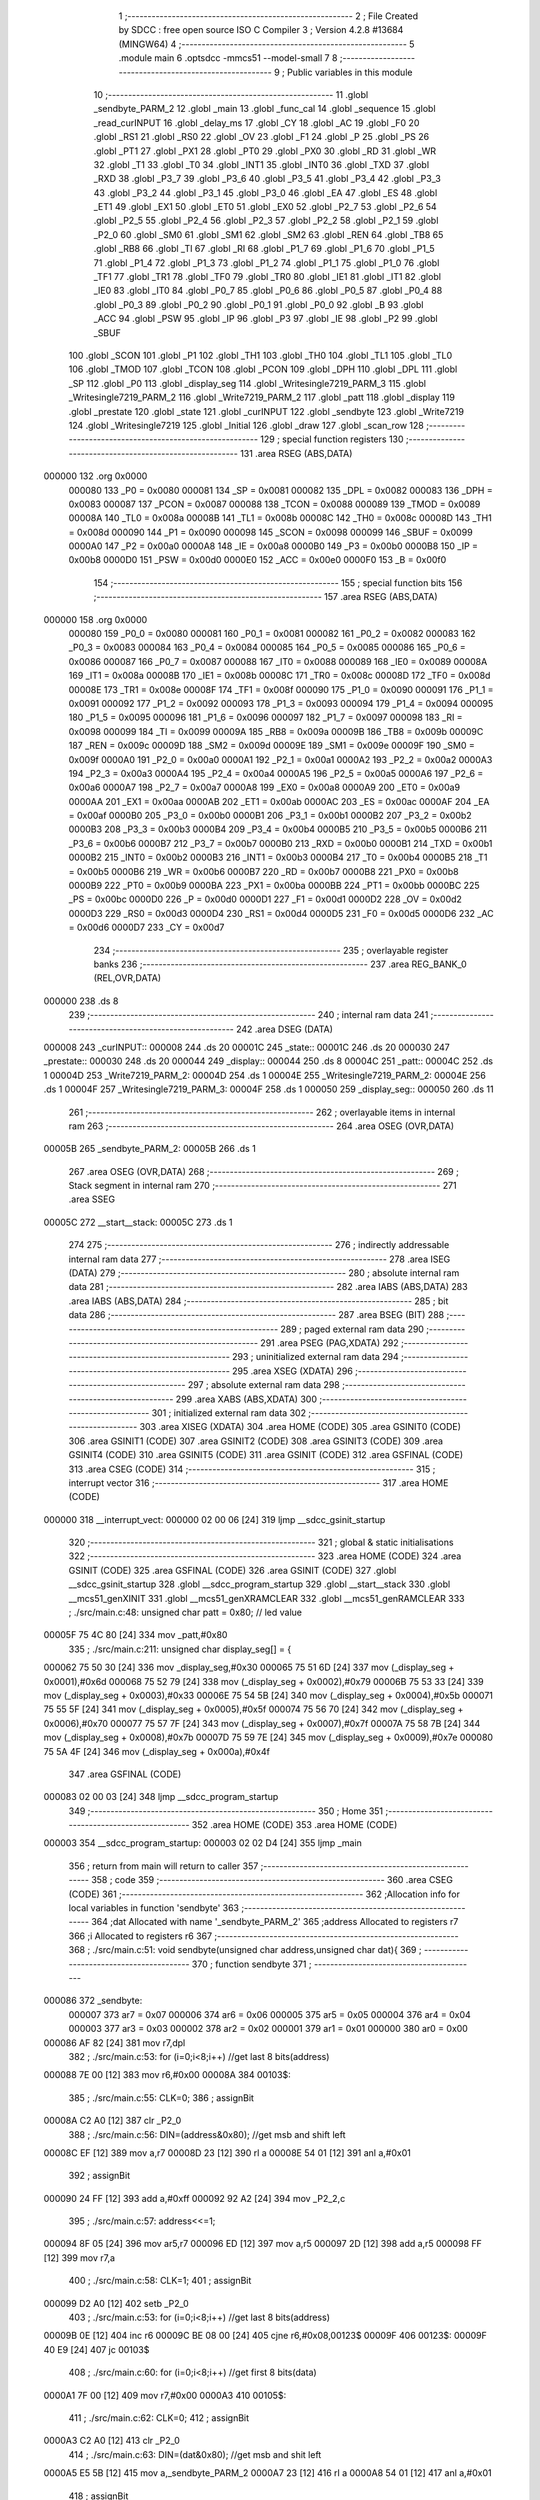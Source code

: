                                       1 ;--------------------------------------------------------
                                      2 ; File Created by SDCC : free open source ISO C Compiler 
                                      3 ; Version 4.2.8 #13684 (MINGW64)
                                      4 ;--------------------------------------------------------
                                      5 	.module main
                                      6 	.optsdcc -mmcs51 --model-small
                                      7 	
                                      8 ;--------------------------------------------------------
                                      9 ; Public variables in this module
                                     10 ;--------------------------------------------------------
                                     11 	.globl _sendbyte_PARM_2
                                     12 	.globl _main
                                     13 	.globl _func_cal
                                     14 	.globl _sequence
                                     15 	.globl _read_curINPUT
                                     16 	.globl _delay_ms
                                     17 	.globl _CY
                                     18 	.globl _AC
                                     19 	.globl _F0
                                     20 	.globl _RS1
                                     21 	.globl _RS0
                                     22 	.globl _OV
                                     23 	.globl _F1
                                     24 	.globl _P
                                     25 	.globl _PS
                                     26 	.globl _PT1
                                     27 	.globl _PX1
                                     28 	.globl _PT0
                                     29 	.globl _PX0
                                     30 	.globl _RD
                                     31 	.globl _WR
                                     32 	.globl _T1
                                     33 	.globl _T0
                                     34 	.globl _INT1
                                     35 	.globl _INT0
                                     36 	.globl _TXD
                                     37 	.globl _RXD
                                     38 	.globl _P3_7
                                     39 	.globl _P3_6
                                     40 	.globl _P3_5
                                     41 	.globl _P3_4
                                     42 	.globl _P3_3
                                     43 	.globl _P3_2
                                     44 	.globl _P3_1
                                     45 	.globl _P3_0
                                     46 	.globl _EA
                                     47 	.globl _ES
                                     48 	.globl _ET1
                                     49 	.globl _EX1
                                     50 	.globl _ET0
                                     51 	.globl _EX0
                                     52 	.globl _P2_7
                                     53 	.globl _P2_6
                                     54 	.globl _P2_5
                                     55 	.globl _P2_4
                                     56 	.globl _P2_3
                                     57 	.globl _P2_2
                                     58 	.globl _P2_1
                                     59 	.globl _P2_0
                                     60 	.globl _SM0
                                     61 	.globl _SM1
                                     62 	.globl _SM2
                                     63 	.globl _REN
                                     64 	.globl _TB8
                                     65 	.globl _RB8
                                     66 	.globl _TI
                                     67 	.globl _RI
                                     68 	.globl _P1_7
                                     69 	.globl _P1_6
                                     70 	.globl _P1_5
                                     71 	.globl _P1_4
                                     72 	.globl _P1_3
                                     73 	.globl _P1_2
                                     74 	.globl _P1_1
                                     75 	.globl _P1_0
                                     76 	.globl _TF1
                                     77 	.globl _TR1
                                     78 	.globl _TF0
                                     79 	.globl _TR0
                                     80 	.globl _IE1
                                     81 	.globl _IT1
                                     82 	.globl _IE0
                                     83 	.globl _IT0
                                     84 	.globl _P0_7
                                     85 	.globl _P0_6
                                     86 	.globl _P0_5
                                     87 	.globl _P0_4
                                     88 	.globl _P0_3
                                     89 	.globl _P0_2
                                     90 	.globl _P0_1
                                     91 	.globl _P0_0
                                     92 	.globl _B
                                     93 	.globl _ACC
                                     94 	.globl _PSW
                                     95 	.globl _IP
                                     96 	.globl _P3
                                     97 	.globl _IE
                                     98 	.globl _P2
                                     99 	.globl _SBUF
                                    100 	.globl _SCON
                                    101 	.globl _P1
                                    102 	.globl _TH1
                                    103 	.globl _TH0
                                    104 	.globl _TL1
                                    105 	.globl _TL0
                                    106 	.globl _TMOD
                                    107 	.globl _TCON
                                    108 	.globl _PCON
                                    109 	.globl _DPH
                                    110 	.globl _DPL
                                    111 	.globl _SP
                                    112 	.globl _P0
                                    113 	.globl _display_seg
                                    114 	.globl _Writesingle7219_PARM_3
                                    115 	.globl _Writesingle7219_PARM_2
                                    116 	.globl _Write7219_PARM_2
                                    117 	.globl _patt
                                    118 	.globl _display
                                    119 	.globl _prestate
                                    120 	.globl _state
                                    121 	.globl _curINPUT
                                    122 	.globl _sendbyte
                                    123 	.globl _Write7219
                                    124 	.globl _Writesingle7219
                                    125 	.globl _Initial
                                    126 	.globl _draw
                                    127 	.globl _scan_row
                                    128 ;--------------------------------------------------------
                                    129 ; special function registers
                                    130 ;--------------------------------------------------------
                                    131 	.area RSEG    (ABS,DATA)
      000000                        132 	.org 0x0000
                           000080   133 _P0	=	0x0080
                           000081   134 _SP	=	0x0081
                           000082   135 _DPL	=	0x0082
                           000083   136 _DPH	=	0x0083
                           000087   137 _PCON	=	0x0087
                           000088   138 _TCON	=	0x0088
                           000089   139 _TMOD	=	0x0089
                           00008A   140 _TL0	=	0x008a
                           00008B   141 _TL1	=	0x008b
                           00008C   142 _TH0	=	0x008c
                           00008D   143 _TH1	=	0x008d
                           000090   144 _P1	=	0x0090
                           000098   145 _SCON	=	0x0098
                           000099   146 _SBUF	=	0x0099
                           0000A0   147 _P2	=	0x00a0
                           0000A8   148 _IE	=	0x00a8
                           0000B0   149 _P3	=	0x00b0
                           0000B8   150 _IP	=	0x00b8
                           0000D0   151 _PSW	=	0x00d0
                           0000E0   152 _ACC	=	0x00e0
                           0000F0   153 _B	=	0x00f0
                                    154 ;--------------------------------------------------------
                                    155 ; special function bits
                                    156 ;--------------------------------------------------------
                                    157 	.area RSEG    (ABS,DATA)
      000000                        158 	.org 0x0000
                           000080   159 _P0_0	=	0x0080
                           000081   160 _P0_1	=	0x0081
                           000082   161 _P0_2	=	0x0082
                           000083   162 _P0_3	=	0x0083
                           000084   163 _P0_4	=	0x0084
                           000085   164 _P0_5	=	0x0085
                           000086   165 _P0_6	=	0x0086
                           000087   166 _P0_7	=	0x0087
                           000088   167 _IT0	=	0x0088
                           000089   168 _IE0	=	0x0089
                           00008A   169 _IT1	=	0x008a
                           00008B   170 _IE1	=	0x008b
                           00008C   171 _TR0	=	0x008c
                           00008D   172 _TF0	=	0x008d
                           00008E   173 _TR1	=	0x008e
                           00008F   174 _TF1	=	0x008f
                           000090   175 _P1_0	=	0x0090
                           000091   176 _P1_1	=	0x0091
                           000092   177 _P1_2	=	0x0092
                           000093   178 _P1_3	=	0x0093
                           000094   179 _P1_4	=	0x0094
                           000095   180 _P1_5	=	0x0095
                           000096   181 _P1_6	=	0x0096
                           000097   182 _P1_7	=	0x0097
                           000098   183 _RI	=	0x0098
                           000099   184 _TI	=	0x0099
                           00009A   185 _RB8	=	0x009a
                           00009B   186 _TB8	=	0x009b
                           00009C   187 _REN	=	0x009c
                           00009D   188 _SM2	=	0x009d
                           00009E   189 _SM1	=	0x009e
                           00009F   190 _SM0	=	0x009f
                           0000A0   191 _P2_0	=	0x00a0
                           0000A1   192 _P2_1	=	0x00a1
                           0000A2   193 _P2_2	=	0x00a2
                           0000A3   194 _P2_3	=	0x00a3
                           0000A4   195 _P2_4	=	0x00a4
                           0000A5   196 _P2_5	=	0x00a5
                           0000A6   197 _P2_6	=	0x00a6
                           0000A7   198 _P2_7	=	0x00a7
                           0000A8   199 _EX0	=	0x00a8
                           0000A9   200 _ET0	=	0x00a9
                           0000AA   201 _EX1	=	0x00aa
                           0000AB   202 _ET1	=	0x00ab
                           0000AC   203 _ES	=	0x00ac
                           0000AF   204 _EA	=	0x00af
                           0000B0   205 _P3_0	=	0x00b0
                           0000B1   206 _P3_1	=	0x00b1
                           0000B2   207 _P3_2	=	0x00b2
                           0000B3   208 _P3_3	=	0x00b3
                           0000B4   209 _P3_4	=	0x00b4
                           0000B5   210 _P3_5	=	0x00b5
                           0000B6   211 _P3_6	=	0x00b6
                           0000B7   212 _P3_7	=	0x00b7
                           0000B0   213 _RXD	=	0x00b0
                           0000B1   214 _TXD	=	0x00b1
                           0000B2   215 _INT0	=	0x00b2
                           0000B3   216 _INT1	=	0x00b3
                           0000B4   217 _T0	=	0x00b4
                           0000B5   218 _T1	=	0x00b5
                           0000B6   219 _WR	=	0x00b6
                           0000B7   220 _RD	=	0x00b7
                           0000B8   221 _PX0	=	0x00b8
                           0000B9   222 _PT0	=	0x00b9
                           0000BA   223 _PX1	=	0x00ba
                           0000BB   224 _PT1	=	0x00bb
                           0000BC   225 _PS	=	0x00bc
                           0000D0   226 _P	=	0x00d0
                           0000D1   227 _F1	=	0x00d1
                           0000D2   228 _OV	=	0x00d2
                           0000D3   229 _RS0	=	0x00d3
                           0000D4   230 _RS1	=	0x00d4
                           0000D5   231 _F0	=	0x00d5
                           0000D6   232 _AC	=	0x00d6
                           0000D7   233 _CY	=	0x00d7
                                    234 ;--------------------------------------------------------
                                    235 ; overlayable register banks
                                    236 ;--------------------------------------------------------
                                    237 	.area REG_BANK_0	(REL,OVR,DATA)
      000000                        238 	.ds 8
                                    239 ;--------------------------------------------------------
                                    240 ; internal ram data
                                    241 ;--------------------------------------------------------
                                    242 	.area DSEG    (DATA)
      000008                        243 _curINPUT::
      000008                        244 	.ds 20
      00001C                        245 _state::
      00001C                        246 	.ds 20
      000030                        247 _prestate::
      000030                        248 	.ds 20
      000044                        249 _display::
      000044                        250 	.ds 8
      00004C                        251 _patt::
      00004C                        252 	.ds 1
      00004D                        253 _Write7219_PARM_2:
      00004D                        254 	.ds 1
      00004E                        255 _Writesingle7219_PARM_2:
      00004E                        256 	.ds 1
      00004F                        257 _Writesingle7219_PARM_3:
      00004F                        258 	.ds 1
      000050                        259 _display_seg::
      000050                        260 	.ds 11
                                    261 ;--------------------------------------------------------
                                    262 ; overlayable items in internal ram
                                    263 ;--------------------------------------------------------
                                    264 	.area	OSEG    (OVR,DATA)
      00005B                        265 _sendbyte_PARM_2:
      00005B                        266 	.ds 1
                                    267 	.area	OSEG    (OVR,DATA)
                                    268 ;--------------------------------------------------------
                                    269 ; Stack segment in internal ram
                                    270 ;--------------------------------------------------------
                                    271 	.area SSEG
      00005C                        272 __start__stack:
      00005C                        273 	.ds	1
                                    274 
                                    275 ;--------------------------------------------------------
                                    276 ; indirectly addressable internal ram data
                                    277 ;--------------------------------------------------------
                                    278 	.area ISEG    (DATA)
                                    279 ;--------------------------------------------------------
                                    280 ; absolute internal ram data
                                    281 ;--------------------------------------------------------
                                    282 	.area IABS    (ABS,DATA)
                                    283 	.area IABS    (ABS,DATA)
                                    284 ;--------------------------------------------------------
                                    285 ; bit data
                                    286 ;--------------------------------------------------------
                                    287 	.area BSEG    (BIT)
                                    288 ;--------------------------------------------------------
                                    289 ; paged external ram data
                                    290 ;--------------------------------------------------------
                                    291 	.area PSEG    (PAG,XDATA)
                                    292 ;--------------------------------------------------------
                                    293 ; uninitialized external ram data
                                    294 ;--------------------------------------------------------
                                    295 	.area XSEG    (XDATA)
                                    296 ;--------------------------------------------------------
                                    297 ; absolute external ram data
                                    298 ;--------------------------------------------------------
                                    299 	.area XABS    (ABS,XDATA)
                                    300 ;--------------------------------------------------------
                                    301 ; initialized external ram data
                                    302 ;--------------------------------------------------------
                                    303 	.area XISEG   (XDATA)
                                    304 	.area HOME    (CODE)
                                    305 	.area GSINIT0 (CODE)
                                    306 	.area GSINIT1 (CODE)
                                    307 	.area GSINIT2 (CODE)
                                    308 	.area GSINIT3 (CODE)
                                    309 	.area GSINIT4 (CODE)
                                    310 	.area GSINIT5 (CODE)
                                    311 	.area GSINIT  (CODE)
                                    312 	.area GSFINAL (CODE)
                                    313 	.area CSEG    (CODE)
                                    314 ;--------------------------------------------------------
                                    315 ; interrupt vector
                                    316 ;--------------------------------------------------------
                                    317 	.area HOME    (CODE)
      000000                        318 __interrupt_vect:
      000000 02 00 06         [24]  319 	ljmp	__sdcc_gsinit_startup
                                    320 ;--------------------------------------------------------
                                    321 ; global & static initialisations
                                    322 ;--------------------------------------------------------
                                    323 	.area HOME    (CODE)
                                    324 	.area GSINIT  (CODE)
                                    325 	.area GSFINAL (CODE)
                                    326 	.area GSINIT  (CODE)
                                    327 	.globl __sdcc_gsinit_startup
                                    328 	.globl __sdcc_program_startup
                                    329 	.globl __start__stack
                                    330 	.globl __mcs51_genXINIT
                                    331 	.globl __mcs51_genXRAMCLEAR
                                    332 	.globl __mcs51_genRAMCLEAR
                                    333 ;	./src/main.c:48: unsigned char patt = 0x80; // led value
      00005F 75 4C 80         [24]  334 	mov	_patt,#0x80
                                    335 ;	./src/main.c:211: unsigned char display_seg[] = {
      000062 75 50 30         [24]  336 	mov	_display_seg,#0x30
      000065 75 51 6D         [24]  337 	mov	(_display_seg + 0x0001),#0x6d
      000068 75 52 79         [24]  338 	mov	(_display_seg + 0x0002),#0x79
      00006B 75 53 33         [24]  339 	mov	(_display_seg + 0x0003),#0x33
      00006E 75 54 5B         [24]  340 	mov	(_display_seg + 0x0004),#0x5b
      000071 75 55 5F         [24]  341 	mov	(_display_seg + 0x0005),#0x5f
      000074 75 56 70         [24]  342 	mov	(_display_seg + 0x0006),#0x70
      000077 75 57 7F         [24]  343 	mov	(_display_seg + 0x0007),#0x7f
      00007A 75 58 7B         [24]  344 	mov	(_display_seg + 0x0008),#0x7b
      00007D 75 59 7E         [24]  345 	mov	(_display_seg + 0x0009),#0x7e
      000080 75 5A 4F         [24]  346 	mov	(_display_seg + 0x000a),#0x4f
                                    347 	.area GSFINAL (CODE)
      000083 02 00 03         [24]  348 	ljmp	__sdcc_program_startup
                                    349 ;--------------------------------------------------------
                                    350 ; Home
                                    351 ;--------------------------------------------------------
                                    352 	.area HOME    (CODE)
                                    353 	.area HOME    (CODE)
      000003                        354 __sdcc_program_startup:
      000003 02 02 D4         [24]  355 	ljmp	_main
                                    356 ;	return from main will return to caller
                                    357 ;--------------------------------------------------------
                                    358 ; code
                                    359 ;--------------------------------------------------------
                                    360 	.area CSEG    (CODE)
                                    361 ;------------------------------------------------------------
                                    362 ;Allocation info for local variables in function 'sendbyte'
                                    363 ;------------------------------------------------------------
                                    364 ;dat                       Allocated with name '_sendbyte_PARM_2'
                                    365 ;address                   Allocated to registers r7 
                                    366 ;i                         Allocated to registers r6 
                                    367 ;------------------------------------------------------------
                                    368 ;	./src/main.c:51: void sendbyte(unsigned char address,unsigned char dat){
                                    369 ;	-----------------------------------------
                                    370 ;	 function sendbyte
                                    371 ;	-----------------------------------------
      000086                        372 _sendbyte:
                           000007   373 	ar7 = 0x07
                           000006   374 	ar6 = 0x06
                           000005   375 	ar5 = 0x05
                           000004   376 	ar4 = 0x04
                           000003   377 	ar3 = 0x03
                           000002   378 	ar2 = 0x02
                           000001   379 	ar1 = 0x01
                           000000   380 	ar0 = 0x00
      000086 AF 82            [24]  381 	mov	r7,dpl
                                    382 ;	./src/main.c:53: for (i=0;i<8;i++)        //get last 8 bits(address)
      000088 7E 00            [12]  383 	mov	r6,#0x00
      00008A                        384 00103$:
                                    385 ;	./src/main.c:55: CLK=0;
                                    386 ;	assignBit
      00008A C2 A0            [12]  387 	clr	_P2_0
                                    388 ;	./src/main.c:56: DIN=(address&0x80);   //get msb and shift left
      00008C EF               [12]  389 	mov	a,r7
      00008D 23               [12]  390 	rl	a
      00008E 54 01            [12]  391 	anl	a,#0x01
                                    392 ;	assignBit
      000090 24 FF            [12]  393 	add	a,#0xff
      000092 92 A2            [24]  394 	mov	_P2_2,c
                                    395 ;	./src/main.c:57: address<<=1;
      000094 8F 05            [24]  396 	mov	ar5,r7
      000096 ED               [12]  397 	mov	a,r5
      000097 2D               [12]  398 	add	a,r5
      000098 FF               [12]  399 	mov	r7,a
                                    400 ;	./src/main.c:58: CLK=1;
                                    401 ;	assignBit
      000099 D2 A0            [12]  402 	setb	_P2_0
                                    403 ;	./src/main.c:53: for (i=0;i<8;i++)        //get last 8 bits(address)
      00009B 0E               [12]  404 	inc	r6
      00009C BE 08 00         [24]  405 	cjne	r6,#0x08,00123$
      00009F                        406 00123$:
      00009F 40 E9            [24]  407 	jc	00103$
                                    408 ;	./src/main.c:60: for (i=0;i<8;i++)      //get first 8 bits(data)
      0000A1 7F 00            [12]  409 	mov	r7,#0x00
      0000A3                        410 00105$:
                                    411 ;	./src/main.c:62: CLK=0;
                                    412 ;	assignBit
      0000A3 C2 A0            [12]  413 	clr	_P2_0
                                    414 ;	./src/main.c:63: DIN=(dat&0x80);    //get msb and shit left
      0000A5 E5 5B            [12]  415 	mov	a,_sendbyte_PARM_2
      0000A7 23               [12]  416 	rl	a
      0000A8 54 01            [12]  417 	anl	a,#0x01
                                    418 ;	assignBit
      0000AA 24 FF            [12]  419 	add	a,#0xff
      0000AC 92 A2            [24]  420 	mov	_P2_2,c
                                    421 ;	./src/main.c:64: dat<<=1;
      0000AE E5 5B            [12]  422 	mov	a,_sendbyte_PARM_2
      0000B0 25 E0            [12]  423 	add	a,acc
      0000B2 F5 5B            [12]  424 	mov	_sendbyte_PARM_2,a
                                    425 ;	./src/main.c:65: CLK=1;
                                    426 ;	assignBit
      0000B4 D2 A0            [12]  427 	setb	_P2_0
                                    428 ;	./src/main.c:60: for (i=0;i<8;i++)      //get first 8 bits(data)
      0000B6 0F               [12]  429 	inc	r7
      0000B7 BF 08 00         [24]  430 	cjne	r7,#0x08,00125$
      0000BA                        431 00125$:
      0000BA 40 E7            [24]  432 	jc	00105$
                                    433 ;	./src/main.c:67: }
      0000BC 22               [24]  434 	ret
                                    435 ;------------------------------------------------------------
                                    436 ;Allocation info for local variables in function 'Write7219'
                                    437 ;------------------------------------------------------------
                                    438 ;dat                       Allocated with name '_Write7219_PARM_2'
                                    439 ;address                   Allocated to registers r7 
                                    440 ;cnt                       Allocated to registers r6 
                                    441 ;------------------------------------------------------------
                                    442 ;	./src/main.c:70: void Write7219(unsigned char address,unsigned char dat)
                                    443 ;	-----------------------------------------
                                    444 ;	 function Write7219
                                    445 ;	-----------------------------------------
      0000BD                        446 _Write7219:
      0000BD AF 82            [24]  447 	mov	r7,dpl
                                    448 ;	./src/main.c:73: LOAD=0;
                                    449 ;	assignBit
      0000BF C2 A1            [12]  450 	clr	_P2_1
                                    451 ;	./src/main.c:74: for(cnt=1;cnt<=matrixnum;cnt++)      //send address and data according to the nuber of your matrix
      0000C1 7E 01            [12]  452 	mov	r6,#0x01
      0000C3                        453 00102$:
                                    454 ;	./src/main.c:76: sendbyte(address,dat);
      0000C3 85 4D 5B         [24]  455 	mov	_sendbyte_PARM_2,_Write7219_PARM_2
      0000C6 8F 82            [24]  456 	mov	dpl,r7
      0000C8 C0 07            [24]  457 	push	ar7
      0000CA C0 06            [24]  458 	push	ar6
      0000CC 12 00 86         [24]  459 	lcall	_sendbyte
      0000CF D0 06            [24]  460 	pop	ar6
      0000D1 D0 07            [24]  461 	pop	ar7
                                    462 ;	./src/main.c:74: for(cnt=1;cnt<=matrixnum;cnt++)      //send address and data according to the nuber of your matrix
      0000D3 0E               [12]  463 	inc	r6
      0000D4 EE               [12]  464 	mov	a,r6
      0000D5 24 FE            [12]  465 	add	a,#0xff - 0x01
      0000D7 50 EA            [24]  466 	jnc	00102$
                                    467 ;	./src/main.c:78: LOAD=1;                              //after the load becomes 1, will the 7-segment display display
                                    468 ;	assignBit
      0000D9 D2 A1            [12]  469 	setb	_P2_1
                                    470 ;	./src/main.c:79: }
      0000DB 22               [24]  471 	ret
                                    472 ;------------------------------------------------------------
                                    473 ;Allocation info for local variables in function 'Writesingle7219'
                                    474 ;------------------------------------------------------------
                                    475 ;address                   Allocated with name '_Writesingle7219_PARM_2'
                                    476 ;dat                       Allocated with name '_Writesingle7219_PARM_3'
                                    477 ;chosen                    Allocated to registers r7 
                                    478 ;cnt                       Allocated to registers 
                                    479 ;------------------------------------------------------------
                                    480 ;	./src/main.c:82: void Writesingle7219(unsigned char chosen,unsigned char address,unsigned char dat)
                                    481 ;	-----------------------------------------
                                    482 ;	 function Writesingle7219
                                    483 ;	-----------------------------------------
      0000DC                        484 _Writesingle7219:
      0000DC AF 82            [24]  485 	mov	r7,dpl
                                    486 ;	./src/main.c:85: LOAD=0;
                                    487 ;	assignBit
      0000DE C2 A1            [12]  488 	clr	_P2_1
                                    489 ;	./src/main.c:86: for(cnt=matrixnum;cnt>chosen;cnt--)   //write data into the selected matrix
      0000E0 7E 01            [12]  490 	mov	r6,#0x01
      0000E2                        491 00104$:
      0000E2 C3               [12]  492 	clr	c
      0000E3 EF               [12]  493 	mov	a,r7
      0000E4 9E               [12]  494 	subb	a,r6
      0000E5 50 14            [24]  495 	jnc	00101$
                                    496 ;	./src/main.c:88: sendbyte(0x00,0x00); //write 0 to no-op
      0000E7 75 5B 00         [24]  497 	mov	_sendbyte_PARM_2,#0x00
      0000EA 75 82 00         [24]  498 	mov	dpl,#0x00
      0000ED C0 07            [24]  499 	push	ar7
      0000EF C0 06            [24]  500 	push	ar6
      0000F1 12 00 86         [24]  501 	lcall	_sendbyte
      0000F4 D0 06            [24]  502 	pop	ar6
      0000F6 D0 07            [24]  503 	pop	ar7
                                    504 ;	./src/main.c:86: for(cnt=matrixnum;cnt>chosen;cnt--)   //write data into the selected matrix
      0000F8 1E               [12]  505 	dec	r6
      0000F9 80 E7            [24]  506 	sjmp	00104$
      0000FB                        507 00101$:
                                    508 ;	./src/main.c:90: sendbyte(address, dat); //sent data to chosen led-matrix
      0000FB 85 4F 5B         [24]  509 	mov	_sendbyte_PARM_2,_Writesingle7219_PARM_3
      0000FE 85 4E 82         [24]  510 	mov	dpl,_Writesingle7219_PARM_2
      000101 C0 07            [24]  511 	push	ar7
      000103 12 00 86         [24]  512 	lcall	_sendbyte
      000106 D0 07            [24]  513 	pop	ar7
                                    514 ;	./src/main.c:92: for (cnt=chosen-1;cnt>=1; cnt--)
      000108 1F               [12]  515 	dec	r7
      000109                        516 00107$:
      000109 BF 01 00         [24]  517 	cjne	r7,#0x01,00130$
      00010C                        518 00130$:
      00010C 40 10            [24]  519 	jc	00102$
                                    520 ;	./src/main.c:94: sendbyte(0x00,0x00); //write 0 to no-op
      00010E 75 5B 00         [24]  521 	mov	_sendbyte_PARM_2,#0x00
      000111 75 82 00         [24]  522 	mov	dpl,#0x00
      000114 C0 07            [24]  523 	push	ar7
      000116 12 00 86         [24]  524 	lcall	_sendbyte
      000119 D0 07            [24]  525 	pop	ar7
                                    526 ;	./src/main.c:92: for (cnt=chosen-1;cnt>=1; cnt--)
      00011B 1F               [12]  527 	dec	r7
      00011C 80 EB            [24]  528 	sjmp	00107$
      00011E                        529 00102$:
                                    530 ;	./src/main.c:96: LOAD=1;
                                    531 ;	assignBit
      00011E D2 A1            [12]  532 	setb	_P2_1
                                    533 ;	./src/main.c:97: }
      000120 22               [24]  534 	ret
                                    535 ;------------------------------------------------------------
                                    536 ;Allocation info for local variables in function 'Initial'
                                    537 ;------------------------------------------------------------
                                    538 ;i                         Allocated to registers r7 
                                    539 ;------------------------------------------------------------
                                    540 ;	./src/main.c:100: void Initial(void)
                                    541 ;	-----------------------------------------
                                    542 ;	 function Initial
                                    543 ;	-----------------------------------------
      000121                        544 _Initial:
                                    545 ;	./src/main.c:103: Write7219(SHUT_DOWN,0x01);         //normal mode(0xX1)
      000121 75 4D 01         [24]  546 	mov	_Write7219_PARM_2,#0x01
      000124 75 82 0C         [24]  547 	mov	dpl,#0x0c
      000127 12 00 BD         [24]  548 	lcall	_Write7219
                                    549 ;	./src/main.c:104: Write7219(DISPLAY_TEST,0x00);
      00012A 75 4D 00         [24]  550 	mov	_Write7219_PARM_2,#0x00
      00012D 75 82 0F         [24]  551 	mov	dpl,#0x0f
      000130 12 00 BD         [24]  552 	lcall	_Write7219
                                    553 ;	./src/main.c:105: Write7219(DECODE_MODE,0x00);       //select non-decode mode
      000133 75 4D 00         [24]  554 	mov	_Write7219_PARM_2,#0x00
      000136 75 82 09         [24]  555 	mov	dpl,#0x09
      000139 12 00 BD         [24]  556 	lcall	_Write7219
                                    557 ;	./src/main.c:106: Write7219(SCAN_LIMIT,0x07);        //use all 8 LED
      00013C 75 4D 07         [24]  558 	mov	_Write7219_PARM_2,#0x07
      00013F 75 82 0B         [24]  559 	mov	dpl,#0x0b
      000142 12 00 BD         [24]  560 	lcall	_Write7219
                                    561 ;	./src/main.c:107: Write7219(INTENSITY,0x00);         //set up intensity
      000145 75 4D 00         [24]  562 	mov	_Write7219_PARM_2,#0x00
      000148 75 82 0A         [24]  563 	mov	dpl,#0x0a
      00014B 12 00 BD         [24]  564 	lcall	_Write7219
                                    565 ;	./src/main.c:108: for(i=1;i<=8;i++){
      00014E 7F 01            [12]  566 	mov	r7,#0x01
      000150                        567 00102$:
                                    568 ;	./src/main.c:109: Write7219(i,0x00);   //turn off all LED
      000150 75 4D 00         [24]  569 	mov	_Write7219_PARM_2,#0x00
      000153 8F 82            [24]  570 	mov	dpl,r7
      000155 C0 07            [24]  571 	push	ar7
      000157 12 00 BD         [24]  572 	lcall	_Write7219
      00015A D0 07            [24]  573 	pop	ar7
                                    574 ;	./src/main.c:108: for(i=1;i<=8;i++){
      00015C 0F               [12]  575 	inc	r7
      00015D EF               [12]  576 	mov	a,r7
      00015E 24 F7            [12]  577 	add	a,#0xff - 0x08
      000160 50 EE            [24]  578 	jnc	00102$
                                    579 ;	./src/main.c:111: }
      000162 22               [24]  580 	ret
                                    581 ;------------------------------------------------------------
                                    582 ;Allocation info for local variables in function 'draw'
                                    583 ;------------------------------------------------------------
                                    584 ;picture                   Allocated to registers r5 r6 r7 
                                    585 ;i                         Allocated to registers r4 
                                    586 ;------------------------------------------------------------
                                    587 ;	./src/main.c:114: void draw(unsigned char *picture){
                                    588 ;	-----------------------------------------
                                    589 ;	 function draw
                                    590 ;	-----------------------------------------
      000163                        591 _draw:
      000163 AD 82            [24]  592 	mov	r5,dpl
      000165 AE 83            [24]  593 	mov	r6,dph
      000167 AF F0            [24]  594 	mov	r7,b
                                    595 ;	./src/main.c:116: for(i=1;i<=8;i++){
      000169 7C 01            [12]  596 	mov	r4,#0x01
      00016B                        597 00102$:
                                    598 ;	./src/main.c:117: Write7219(i,picture[i-1]);
      00016B 8C 02            [24]  599 	mov	ar2,r4
      00016D 7B 00            [12]  600 	mov	r3,#0x00
      00016F 1A               [12]  601 	dec	r2
      000170 BA FF 01         [24]  602 	cjne	r2,#0xff,00111$
      000173 1B               [12]  603 	dec	r3
      000174                        604 00111$:
      000174 EA               [12]  605 	mov	a,r2
      000175 2D               [12]  606 	add	a,r5
      000176 FA               [12]  607 	mov	r2,a
      000177 EB               [12]  608 	mov	a,r3
      000178 3E               [12]  609 	addc	a,r6
      000179 F9               [12]  610 	mov	r1,a
      00017A 8F 03            [24]  611 	mov	ar3,r7
      00017C 8A 82            [24]  612 	mov	dpl,r2
      00017E 89 83            [24]  613 	mov	dph,r1
      000180 8B F0            [24]  614 	mov	b,r3
      000182 12 04 19         [24]  615 	lcall	__gptrget
      000185 F5 4D            [12]  616 	mov	_Write7219_PARM_2,a
      000187 8C 82            [24]  617 	mov	dpl,r4
      000189 C0 07            [24]  618 	push	ar7
      00018B C0 06            [24]  619 	push	ar6
      00018D C0 05            [24]  620 	push	ar5
      00018F C0 04            [24]  621 	push	ar4
      000191 12 00 BD         [24]  622 	lcall	_Write7219
      000194 D0 04            [24]  623 	pop	ar4
      000196 D0 05            [24]  624 	pop	ar5
      000198 D0 06            [24]  625 	pop	ar6
      00019A D0 07            [24]  626 	pop	ar7
                                    627 ;	./src/main.c:116: for(i=1;i<=8;i++){
      00019C 0C               [12]  628 	inc	r4
      00019D EC               [12]  629 	mov	a,r4
      00019E 24 F7            [12]  630 	add	a,#0xff - 0x08
      0001A0 50 C9            [24]  631 	jnc	00102$
                                    632 ;	./src/main.c:119: }
      0001A2 22               [24]  633 	ret
                                    634 ;------------------------------------------------------------
                                    635 ;Allocation info for local variables in function 'scan_row'
                                    636 ;------------------------------------------------------------
                                    637 ;row                       Allocated to registers r6 r7 
                                    638 ;------------------------------------------------------------
                                    639 ;	./src/main.c:121: void scan_row(unsigned int row)
                                    640 ;	-----------------------------------------
                                    641 ;	 function scan_row
                                    642 ;	-----------------------------------------
      0001A3                        643 _scan_row:
      0001A3 AE 82            [24]  644 	mov	r6,dpl
      0001A5 AF 83            [24]  645 	mov	r7,dph
                                    646 ;	./src/main.c:123: switch (row)
      0001A7 C3               [12]  647 	clr	c
      0001A8 74 03            [12]  648 	mov	a,#0x03
      0001AA 9E               [12]  649 	subb	a,r6
      0001AB E4               [12]  650 	clr	a
      0001AC 9F               [12]  651 	subb	a,r7
      0001AD 40 31            [24]  652 	jc	00107$
      0001AF EE               [12]  653 	mov	a,r6
      0001B0 2E               [12]  654 	add	a,r6
                                    655 ;	./src/main.c:125: case 0:
      0001B1 90 01 B5         [24]  656 	mov	dptr,#00114$
      0001B4 73               [24]  657 	jmp	@a+dptr
      0001B5                        658 00114$:
      0001B5 80 06            [24]  659 	sjmp	00101$
      0001B7 80 0D            [24]  660 	sjmp	00102$
      0001B9 80 14            [24]  661 	sjmp	00103$
      0001BB 80 1B            [24]  662 	sjmp	00104$
      0001BD                        663 00101$:
                                    664 ;	./src/main.c:126: OUTPUT1 = 0; // row1 output 0
                                    665 ;	assignBit
      0001BD C2 86            [12]  666 	clr	_P0_6
                                    667 ;	./src/main.c:127: OUTPUT2 = 1; // row2 output 1
                                    668 ;	assignBit
      0001BF D2 85            [12]  669 	setb	_P0_5
                                    670 ;	./src/main.c:128: OUTPUT3 = 1; // row3 output 1
                                    671 ;	assignBit
      0001C1 D2 84            [12]  672 	setb	_P0_4
                                    673 ;	./src/main.c:129: OUTPUT0 = 1; // row0 output 1
                                    674 ;	assignBit
      0001C3 D2 83            [12]  675 	setb	_P0_3
                                    676 ;	./src/main.c:130: break;
                                    677 ;	./src/main.c:131: case 1:
      0001C5 22               [24]  678 	ret
      0001C6                        679 00102$:
                                    680 ;	./src/main.c:132: OUTPUT1 = 1; // row1 output 1
                                    681 ;	assignBit
      0001C6 D2 86            [12]  682 	setb	_P0_6
                                    683 ;	./src/main.c:133: OUTPUT2 = 0; // row2 output 0
                                    684 ;	assignBit
      0001C8 C2 85            [12]  685 	clr	_P0_5
                                    686 ;	./src/main.c:134: OUTPUT3 = 1; // row3 output 1
                                    687 ;	assignBit
      0001CA D2 84            [12]  688 	setb	_P0_4
                                    689 ;	./src/main.c:135: OUTPUT0 = 1; // row0 output 1
                                    690 ;	assignBit
      0001CC D2 83            [12]  691 	setb	_P0_3
                                    692 ;	./src/main.c:136: break;
                                    693 ;	./src/main.c:137: case 2:
      0001CE 22               [24]  694 	ret
      0001CF                        695 00103$:
                                    696 ;	./src/main.c:138: OUTPUT1 = 1; // row1 output 1
                                    697 ;	assignBit
      0001CF D2 86            [12]  698 	setb	_P0_6
                                    699 ;	./src/main.c:139: OUTPUT2 = 1; // row2 output 1
                                    700 ;	assignBit
      0001D1 D2 85            [12]  701 	setb	_P0_5
                                    702 ;	./src/main.c:140: OUTPUT3 = 0; // row3 output 0
                                    703 ;	assignBit
      0001D3 C2 84            [12]  704 	clr	_P0_4
                                    705 ;	./src/main.c:141: OUTPUT0 = 1; // row0 output 1
                                    706 ;	assignBit
      0001D5 D2 83            [12]  707 	setb	_P0_3
                                    708 ;	./src/main.c:142: break;
                                    709 ;	./src/main.c:143: case 3:
      0001D7 22               [24]  710 	ret
      0001D8                        711 00104$:
                                    712 ;	./src/main.c:144: OUTPUT1 = 1; // row1 output 1
                                    713 ;	assignBit
      0001D8 D2 86            [12]  714 	setb	_P0_6
                                    715 ;	./src/main.c:145: OUTPUT2 = 1; // row2 output 1
                                    716 ;	assignBit
      0001DA D2 85            [12]  717 	setb	_P0_5
                                    718 ;	./src/main.c:146: OUTPUT3 = 1; // row3 output 1
                                    719 ;	assignBit
      0001DC D2 84            [12]  720 	setb	_P0_4
                                    721 ;	./src/main.c:147: OUTPUT0 = 0; // row0 output 0
                                    722 ;	assignBit
      0001DE C2 83            [12]  723 	clr	_P0_3
                                    724 ;	./src/main.c:151: }
      0001E0                        725 00107$:
                                    726 ;	./src/main.c:152: }
      0001E0 22               [24]  727 	ret
                                    728 ;------------------------------------------------------------
                                    729 ;Allocation info for local variables in function 'read_curINPUT'
                                    730 ;------------------------------------------------------------
                                    731 ;i                         Allocated to registers r6 r7 
                                    732 ;------------------------------------------------------------
                                    733 ;	./src/main.c:154: void read_curINPUT(void)
                                    734 ;	-----------------------------------------
                                    735 ;	 function read_curINPUT
                                    736 ;	-----------------------------------------
      0001E1                        737 _read_curINPUT:
                                    738 ;	./src/main.c:156: for (int i = 0; i < 4; i++)
      0001E1 7E 00            [12]  739 	mov	r6,#0x00
      0001E3 7F 00            [12]  740 	mov	r7,#0x00
      0001E5                        741 00105$:
      0001E5 C3               [12]  742 	clr	c
      0001E6 EE               [12]  743 	mov	a,r6
      0001E7 94 04            [12]  744 	subb	a,#0x04
      0001E9 EF               [12]  745 	mov	a,r7
      0001EA 64 80            [12]  746 	xrl	a,#0x80
      0001EC 94 80            [12]  747 	subb	a,#0x80
      0001EE 50 69            [24]  748 	jnc	00107$
                                    749 ;	./src/main.c:158: scan_row(i);
      0001F0 8E 82            [24]  750 	mov	dpl,r6
      0001F2 8F 83            [24]  751 	mov	dph,r7
      0001F4 C0 07            [24]  752 	push	ar7
      0001F6 C0 06            [24]  753 	push	ar6
      0001F8 12 01 A3         [24]  754 	lcall	_scan_row
      0001FB D0 06            [24]  755 	pop	ar6
      0001FD D0 07            [24]  756 	pop	ar7
                                    757 ;	./src/main.c:159: curINPUT[i * 3 + 0] = INPUT1;
      0001FF 8E 05            [24]  758 	mov	ar5,r6
      000201 ED               [12]  759 	mov	a,r5
      000202 75 F0 03         [24]  760 	mov	b,#0x03
      000205 A4               [48]  761 	mul	ab
      000206 FD               [12]  762 	mov	r5,a
      000207 25 E0            [12]  763 	add	a,acc
      000209 24 08            [12]  764 	add	a,#_curINPUT
      00020B F9               [12]  765 	mov	r1,a
      00020C A2 80            [12]  766 	mov	c,_P0_0
      00020E E4               [12]  767 	clr	a
      00020F 33               [12]  768 	rlc	a
      000210 FB               [12]  769 	mov	r3,a
      000211 7C 00            [12]  770 	mov	r4,#0x00
      000213 A7 03            [24]  771 	mov	@r1,ar3
      000215 09               [12]  772 	inc	r1
      000216 A7 04            [24]  773 	mov	@r1,ar4
      000218 19               [12]  774 	dec	r1
                                    775 ;	./src/main.c:160: curINPUT[i * 3 + 1] = INPUT2;
      000219 ED               [12]  776 	mov	a,r5
      00021A 04               [12]  777 	inc	a
      00021B 25 E0            [12]  778 	add	a,acc
      00021D 24 08            [12]  779 	add	a,#_curINPUT
      00021F F9               [12]  780 	mov	r1,a
      000220 A2 81            [12]  781 	mov	c,_P0_1
      000222 E4               [12]  782 	clr	a
      000223 33               [12]  783 	rlc	a
      000224 FB               [12]  784 	mov	r3,a
      000225 7C 00            [12]  785 	mov	r4,#0x00
      000227 A7 03            [24]  786 	mov	@r1,ar3
      000229 09               [12]  787 	inc	r1
      00022A A7 04            [24]  788 	mov	@r1,ar4
      00022C 19               [12]  789 	dec	r1
                                    790 ;	./src/main.c:161: curINPUT[i * 3 + 2] = INPUT3;
      00022D 0D               [12]  791 	inc	r5
      00022E 0D               [12]  792 	inc	r5
      00022F ED               [12]  793 	mov	a,r5
      000230 2D               [12]  794 	add	a,r5
      000231 24 08            [12]  795 	add	a,#_curINPUT
      000233 F9               [12]  796 	mov	r1,a
      000234 A2 82            [12]  797 	mov	c,_P0_2
      000236 E4               [12]  798 	clr	a
      000237 33               [12]  799 	rlc	a
      000238 FC               [12]  800 	mov	r4,a
      000239 7D 00            [12]  801 	mov	r5,#0x00
      00023B A7 04            [24]  802 	mov	@r1,ar4
      00023D 09               [12]  803 	inc	r1
      00023E A7 05            [24]  804 	mov	@r1,ar5
      000240 19               [12]  805 	dec	r1
                                    806 ;	./src/main.c:162: if(i==3)
      000241 BE 03 0E         [24]  807 	cjne	r6,#0x03,00106$
      000244 BF 00 0B         [24]  808 	cjne	r7,#0x00,00106$
                                    809 ;	./src/main.c:163: curINPUT[9] = INPUT2;
      000247 A2 81            [12]  810 	mov	c,_P0_1
      000249 E4               [12]  811 	clr	a
      00024A 33               [12]  812 	rlc	a
      00024B FC               [12]  813 	mov	r4,a
      00024C 7D 00            [12]  814 	mov	r5,#0x00
      00024E 8C 1A            [24]  815 	mov	((_curINPUT + 0x0012) + 0),r4
      000250 8D 1B            [24]  816 	mov	((_curINPUT + 0x0012) + 1),r5
      000252                        817 00106$:
                                    818 ;	./src/main.c:156: for (int i = 0; i < 4; i++)
      000252 0E               [12]  819 	inc	r6
      000253 BE 00 8F         [24]  820 	cjne	r6,#0x00,00105$
      000256 0F               [12]  821 	inc	r7
      000257 80 8C            [24]  822 	sjmp	00105$
      000259                        823 00107$:
                                    824 ;	./src/main.c:166: }
      000259 22               [24]  825 	ret
                                    826 ;------------------------------------------------------------
                                    827 ;Allocation info for local variables in function 'sequence'
                                    828 ;------------------------------------------------------------
                                    829 ;a                         Allocated to registers r6 r7 
                                    830 ;------------------------------------------------------------
                                    831 ;	./src/main.c:168: void sequence(void){
                                    832 ;	-----------------------------------------
                                    833 ;	 function sequence
                                    834 ;	-----------------------------------------
      00025A                        835 _sequence:
                                    836 ;	./src/main.c:169: for(int a = 7; a > 0; a--){
      00025A 7E 07            [12]  837 	mov	r6,#0x07
      00025C 7F 00            [12]  838 	mov	r7,#0x00
      00025E                        839 00103$:
      00025E C3               [12]  840 	clr	c
      00025F E4               [12]  841 	clr	a
      000260 9E               [12]  842 	subb	a,r6
      000261 74 80            [12]  843 	mov	a,#(0x00 ^ 0x80)
      000263 8F F0            [24]  844 	mov	b,r7
      000265 63 F0 80         [24]  845 	xrl	b,#0x80
      000268 95 F0            [12]  846 	subb	a,b
      00026A 50 16            [24]  847 	jnc	00101$
                                    848 ;	./src/main.c:170: display[a] = display[a-1];
      00026C EE               [12]  849 	mov	a,r6
      00026D 24 44            [12]  850 	add	a,#_display
      00026F F9               [12]  851 	mov	r1,a
      000270 8E 05            [24]  852 	mov	ar5,r6
      000272 ED               [12]  853 	mov	a,r5
      000273 14               [12]  854 	dec	a
      000274 24 44            [12]  855 	add	a,#_display
      000276 F8               [12]  856 	mov	r0,a
      000277 86 05            [24]  857 	mov	ar5,@r0
      000279 A7 05            [24]  858 	mov	@r1,ar5
                                    859 ;	./src/main.c:169: for(int a = 7; a > 0; a--){
      00027B 1E               [12]  860 	dec	r6
      00027C BE FF 01         [24]  861 	cjne	r6,#0xff,00117$
      00027F 1F               [12]  862 	dec	r7
      000280                        863 00117$:
      000280 80 DC            [24]  864 	sjmp	00103$
      000282                        865 00101$:
                                    866 ;	./src/main.c:172: patt = 0x00;
      000282 75 4C 00         [24]  867 	mov	_patt,#0x00
                                    868 ;	./src/main.c:173: delay_ms(100);
      000285 90 00 64         [24]  869 	mov	dptr,#0x0064
                                    870 ;	./src/main.c:176: }
      000288 02 04 0C         [24]  871 	ljmp	_delay_ms
                                    872 ;------------------------------------------------------------
                                    873 ;Allocation info for local variables in function 'func_cal'
                                    874 ;------------------------------------------------------------
                                    875 ;command                   Allocated to registers r6 r7 
                                    876 ;a                         Allocated to registers r6 r7 
                                    877 ;------------------------------------------------------------
                                    878 ;	./src/main.c:178: void func_cal(unsigned int command){
                                    879 ;	-----------------------------------------
                                    880 ;	 function func_cal
                                    881 ;	-----------------------------------------
      00028B                        882 _func_cal:
      00028B AE 82            [24]  883 	mov	r6,dpl
      00028D AF 83            [24]  884 	mov	r7,dph
                                    885 ;	./src/main.c:179: switch (command)
      00028F C3               [12]  886 	clr	c
      000290 74 06            [12]  887 	mov	a,#0x06
      000292 9E               [12]  888 	subb	a,r6
      000293 E4               [12]  889 	clr	a
      000294 9F               [12]  890 	subb	a,r7
      000295 40 3C            [24]  891 	jc	00114$
      000297 EE               [12]  892 	mov	a,r6
      000298 2E               [12]  893 	add	a,r6
                                    894 ;	./src/main.c:197: for(int a = 0; a <8; a++)
      000299 90 02 9D         [24]  895 	mov	dptr,#00131$
      00029C 73               [24]  896 	jmp	@a+dptr
      00029D                        897 00131$:
      00029D 80 34            [24]  898 	sjmp	00114$
      00029F 80 32            [24]  899 	sjmp	00114$
      0002A1 80 30            [24]  900 	sjmp	00114$
      0002A3 80 2E            [24]  901 	sjmp	00114$
      0002A5 80 2C            [24]  902 	sjmp	00114$
      0002A7 80 02            [24]  903 	sjmp	00119$
      0002A9 80 28            [24]  904 	sjmp	00114$
      0002AB                        905 00119$:
      0002AB 7E 00            [12]  906 	mov	r6,#0x00
      0002AD 7F 00            [12]  907 	mov	r7,#0x00
      0002AF                        908 00112$:
      0002AF C3               [12]  909 	clr	c
      0002B0 EE               [12]  910 	mov	a,r6
      0002B1 94 08            [12]  911 	subb	a,#0x08
      0002B3 EF               [12]  912 	mov	a,r7
      0002B4 64 80            [12]  913 	xrl	a,#0x80
      0002B6 94 80            [12]  914 	subb	a,#0x80
      0002B8 50 0D            [24]  915 	jnc	00107$
                                    916 ;	./src/main.c:198: display[a] = 0x00;
      0002BA EE               [12]  917 	mov	a,r6
      0002BB 24 44            [12]  918 	add	a,#_display
      0002BD F8               [12]  919 	mov	r0,a
      0002BE 76 00            [12]  920 	mov	@r0,#0x00
                                    921 ;	./src/main.c:197: for(int a = 0; a <8; a++)
      0002C0 0E               [12]  922 	inc	r6
      0002C1 BE 00 EB         [24]  923 	cjne	r6,#0x00,00112$
      0002C4 0F               [12]  924 	inc	r7
      0002C5 80 E8            [24]  925 	sjmp	00112$
      0002C7                        926 00107$:
                                    927 ;	./src/main.c:199: Writesingle7219(1,0x01,0x08);
      0002C7 75 4E 01         [24]  928 	mov	_Writesingle7219_PARM_2,#0x01
      0002CA 75 4F 08         [24]  929 	mov	_Writesingle7219_PARM_3,#0x08
      0002CD 75 82 01         [24]  930 	mov	dpl,#0x01
                                    931 ;	./src/main.c:206: }
                                    932 ;	./src/main.c:207: }
      0002D0 02 00 DC         [24]  933 	ljmp	_Writesingle7219
      0002D3                        934 00114$:
      0002D3 22               [24]  935 	ret
                                    936 ;------------------------------------------------------------
                                    937 ;Allocation info for local variables in function 'main'
                                    938 ;------------------------------------------------------------
                                    939 ;i                         Allocated to registers r6 r7 
                                    940 ;i                         Allocated to registers r6 r7 
                                    941 ;------------------------------------------------------------
                                    942 ;	./src/main.c:229: void main(void)
                                    943 ;	-----------------------------------------
                                    944 ;	 function main
                                    945 ;	-----------------------------------------
      0002D4                        946 _main:
                                    947 ;	./src/main.c:232: Initial();
      0002D4 12 01 21         [24]  948 	lcall	_Initial
                                    949 ;	./src/main.c:233: for (int i = 0; i < 10; i++)
      0002D7 7E 00            [12]  950 	mov	r6,#0x00
      0002D9 7F 00            [12]  951 	mov	r7,#0x00
      0002DB                        952 00123$:
      0002DB C3               [12]  953 	clr	c
      0002DC EE               [12]  954 	mov	a,r6
      0002DD 94 0A            [12]  955 	subb	a,#0x0a
      0002DF EF               [12]  956 	mov	a,r7
      0002E0 64 80            [12]  957 	xrl	a,#0x80
      0002E2 94 80            [12]  958 	subb	a,#0x80
      0002E4 50 27            [24]  959 	jnc	00101$
                                    960 ;	./src/main.c:235: curINPUT[i] = LEVEL_HIGH;
      0002E6 EE               [12]  961 	mov	a,r6
      0002E7 2E               [12]  962 	add	a,r6
      0002E8 FC               [12]  963 	mov	r4,a
      0002E9 EF               [12]  964 	mov	a,r7
      0002EA 33               [12]  965 	rlc	a
      0002EB EC               [12]  966 	mov	a,r4
      0002EC 24 08            [12]  967 	add	a,#_curINPUT
      0002EE F8               [12]  968 	mov	r0,a
      0002EF 76 01            [12]  969 	mov	@r0,#0x01
      0002F1 08               [12]  970 	inc	r0
      0002F2 76 00            [12]  971 	mov	@r0,#0x00
                                    972 ;	./src/main.c:236: state[i] = BTN_RELEASED;
      0002F4 EC               [12]  973 	mov	a,r4
      0002F5 24 1C            [12]  974 	add	a,#_state
      0002F7 F8               [12]  975 	mov	r0,a
      0002F8 76 00            [12]  976 	mov	@r0,#0x00
      0002FA 08               [12]  977 	inc	r0
      0002FB 76 00            [12]  978 	mov	@r0,#0x00
                                    979 ;	./src/main.c:237: prestate[i] = BTN_RELEASED;
      0002FD EC               [12]  980 	mov	a,r4
      0002FE 24 30            [12]  981 	add	a,#_prestate
      000300 F8               [12]  982 	mov	r0,a
      000301 76 00            [12]  983 	mov	@r0,#0x00
      000303 08               [12]  984 	inc	r0
      000304 76 00            [12]  985 	mov	@r0,#0x00
                                    986 ;	./src/main.c:233: for (int i = 0; i < 10; i++)
      000306 0E               [12]  987 	inc	r6
      000307 BE 00 D1         [24]  988 	cjne	r6,#0x00,00123$
      00030A 0F               [12]  989 	inc	r7
      00030B 80 CE            [24]  990 	sjmp	00123$
      00030D                        991 00101$:
                                    992 ;	./src/main.c:239: func_cal(5);
      00030D 90 00 05         [24]  993 	mov	dptr,#0x0005
      000310 12 02 8B         [24]  994 	lcall	_func_cal
                                    995 ;	./src/main.c:241: while(1)
      000313                        996 00120$:
                                    997 ;	./src/main.c:243: delay_ms(20);
      000313 90 00 14         [24]  998 	mov	dptr,#0x0014
      000316 12 04 0C         [24]  999 	lcall	_delay_ms
                                   1000 ;	./src/main.c:245: read_curINPUT();
      000319 12 01 E1         [24] 1001 	lcall	_read_curINPUT
                                   1002 ;	./src/main.c:246: for (int i = 0; i < 10; i++)
      00031C 7E 00            [12] 1003 	mov	r6,#0x00
      00031E 7F 00            [12] 1004 	mov	r7,#0x00
      000320                       1005 00126$:
      000320 C3               [12] 1006 	clr	c
      000321 EE               [12] 1007 	mov	a,r6
      000322 94 0A            [12] 1008 	subb	a,#0x0a
      000324 EF               [12] 1009 	mov	a,r7
      000325 64 80            [12] 1010 	xrl	a,#0x80
      000327 94 80            [12] 1011 	subb	a,#0x80
      000329 50 E8            [24] 1012 	jnc	00120$
                                   1013 ;	./src/main.c:249: switch (state[i])
      00032B EE               [12] 1014 	mov	a,r6
      00032C 2E               [12] 1015 	add	a,r6
      00032D FC               [12] 1016 	mov	r4,a
      00032E EF               [12] 1017 	mov	a,r7
      00032F 33               [12] 1018 	rlc	a
      000330 FD               [12] 1019 	mov	r5,a
      000331 EC               [12] 1020 	mov	a,r4
      000332 24 1C            [12] 1021 	add	a,#_state
      000334 F9               [12] 1022 	mov	r1,a
      000335 87 02            [24] 1023 	mov	ar2,@r1
      000337 09               [12] 1024 	inc	r1
      000338 87 03            [24] 1025 	mov	ar3,@r1
      00033A 19               [12] 1026 	dec	r1
      00033B BA 00 05         [24] 1027 	cjne	r2,#0x00,00186$
      00033E BB 00 02         [24] 1028 	cjne	r3,#0x00,00186$
      000341 80 10            [24] 1029 	sjmp	00102$
      000343                       1030 00186$:
      000343 BA 01 05         [24] 1031 	cjne	r2,#0x01,00187$
      000346 BB 00 02         [24] 1032 	cjne	r3,#0x00,00187$
      000349 80 1E            [24] 1033 	sjmp	00105$
      00034B                       1034 00187$:
                                   1035 ;	./src/main.c:251: case BTN_RELEASED:
      00034B BA 02 55         [24] 1036 	cjne	r2,#0x02,00114$
      00034E BB 00 52         [24] 1037 	cjne	r3,#0x00,00114$
      000351 80 34            [24] 1038 	sjmp	00109$
      000353                       1039 00102$:
                                   1040 ;	./src/main.c:252: if (curINPUT[i] == LEVEL_LOW)
      000353 EC               [12] 1041 	mov	a,r4
      000354 24 08            [12] 1042 	add	a,#_curINPUT
      000356 F8               [12] 1043 	mov	r0,a
      000357 86 02            [24] 1044 	mov	ar2,@r0
      000359 08               [12] 1045 	inc	r0
      00035A 86 03            [24] 1046 	mov	ar3,@r0
      00035C 18               [12] 1047 	dec	r0
      00035D EA               [12] 1048 	mov	a,r2
      00035E 4B               [12] 1049 	orl	a,r3
      00035F 70 42            [24] 1050 	jnz	00114$
                                   1051 ;	./src/main.c:253: state[i] = BTN_DEBOUNCED;
      000361 77 01            [12] 1052 	mov	@r1,#0x01
      000363 09               [12] 1053 	inc	r1
      000364 77 00            [12] 1054 	mov	@r1,#0x00
      000366 19               [12] 1055 	dec	r1
                                   1056 ;	./src/main.c:254: break;
                                   1057 ;	./src/main.c:255: case BTN_DEBOUNCED:
      000367 80 3A            [24] 1058 	sjmp	00114$
      000369                       1059 00105$:
                                   1060 ;	./src/main.c:256: if (curINPUT[i] == LEVEL_LOW)
      000369 EC               [12] 1061 	mov	a,r4
      00036A 24 08            [12] 1062 	add	a,#_curINPUT
      00036C F8               [12] 1063 	mov	r0,a
      00036D 86 02            [24] 1064 	mov	ar2,@r0
      00036F 08               [12] 1065 	inc	r0
      000370 86 03            [24] 1066 	mov	ar3,@r0
      000372 18               [12] 1067 	dec	r0
      000373 EA               [12] 1068 	mov	a,r2
      000374 4B               [12] 1069 	orl	a,r3
      000375 70 08            [24] 1070 	jnz	00107$
                                   1071 ;	./src/main.c:257: state[i] = BTN_PRESSED;
      000377 77 02            [12] 1072 	mov	@r1,#0x02
      000379 09               [12] 1073 	inc	r1
      00037A 77 00            [12] 1074 	mov	@r1,#0x00
      00037C 19               [12] 1075 	dec	r1
      00037D 80 24            [24] 1076 	sjmp	00114$
      00037F                       1077 00107$:
                                   1078 ;	./src/main.c:259: state[i] = BTN_RELEASED;
      00037F 77 00            [12] 1079 	mov	@r1,#0x00
      000381 09               [12] 1080 	inc	r1
      000382 77 00            [12] 1081 	mov	@r1,#0x00
      000384 19               [12] 1082 	dec	r1
                                   1083 ;	./src/main.c:260: break;
                                   1084 ;	./src/main.c:261: case BTN_PRESSED:
      000385 80 1C            [24] 1085 	sjmp	00114$
      000387                       1086 00109$:
                                   1087 ;	./src/main.c:262: if (curINPUT[i] == LEVEL_LOW)
      000387 EC               [12] 1088 	mov	a,r4
      000388 24 08            [12] 1089 	add	a,#_curINPUT
      00038A F8               [12] 1090 	mov	r0,a
      00038B 86 04            [24] 1091 	mov	ar4,@r0
      00038D 08               [12] 1092 	inc	r0
      00038E 86 05            [24] 1093 	mov	ar5,@r0
      000390 18               [12] 1094 	dec	r0
      000391 EC               [12] 1095 	mov	a,r4
      000392 4D               [12] 1096 	orl	a,r5
      000393 70 08            [24] 1097 	jnz	00111$
                                   1098 ;	./src/main.c:263: state[i] = BTN_PRESSED;
      000395 77 02            [12] 1099 	mov	@r1,#0x02
      000397 09               [12] 1100 	inc	r1
      000398 77 00            [12] 1101 	mov	@r1,#0x00
      00039A 19               [12] 1102 	dec	r1
      00039B 80 06            [24] 1103 	sjmp	00114$
      00039D                       1104 00111$:
                                   1105 ;	./src/main.c:265: state[i] = BTN_RELEASED;
      00039D 77 00            [12] 1106 	mov	@r1,#0x00
      00039F 09               [12] 1107 	inc	r1
      0003A0 77 00            [12] 1108 	mov	@r1,#0x00
      0003A2 19               [12] 1109 	dec	r1
                                   1110 ;	./src/main.c:269: }
      0003A3                       1111 00114$:
                                   1112 ;	./src/main.c:271: if (((state[i] == BTN_RELEASED) && (prestate[i] == BTN_PRESSED))){
      0003A3 EE               [12] 1113 	mov	a,r6
      0003A4 2E               [12] 1114 	add	a,r6
      0003A5 FC               [12] 1115 	mov	r4,a
      0003A6 EF               [12] 1116 	mov	a,r7
      0003A7 33               [12] 1117 	rlc	a
      0003A8 FD               [12] 1118 	mov	r5,a
      0003A9 EC               [12] 1119 	mov	a,r4
      0003AA 24 1C            [12] 1120 	add	a,#_state
      0003AC F9               [12] 1121 	mov	r1,a
      0003AD 87 02            [24] 1122 	mov	ar2,@r1
      0003AF 09               [12] 1123 	inc	r1
      0003B0 87 03            [24] 1124 	mov	ar3,@r1
      0003B2 19               [12] 1125 	dec	r1
      0003B3 EA               [12] 1126 	mov	a,r2
      0003B4 4B               [12] 1127 	orl	a,r3
      0003B5 70 34            [24] 1128 	jnz	00116$
      0003B7 EC               [12] 1129 	mov	a,r4
      0003B8 24 30            [12] 1130 	add	a,#_prestate
      0003BA F9               [12] 1131 	mov	r1,a
      0003BB 87 04            [24] 1132 	mov	ar4,@r1
      0003BD 09               [12] 1133 	inc	r1
      0003BE 87 05            [24] 1134 	mov	ar5,@r1
      0003C0 19               [12] 1135 	dec	r1
      0003C1 BC 02 27         [24] 1136 	cjne	r4,#0x02,00116$
      0003C4 BD 00 24         [24] 1137 	cjne	r5,#0x00,00116$
                                   1138 ;	./src/main.c:272: sequence();
      0003C7 C0 07            [24] 1139 	push	ar7
      0003C9 C0 06            [24] 1140 	push	ar6
      0003CB 12 02 5A         [24] 1141 	lcall	_sequence
      0003CE D0 06            [24] 1142 	pop	ar6
      0003D0 D0 07            [24] 1143 	pop	ar7
                                   1144 ;	./src/main.c:273: display[0] = display_seg[i];
      0003D2 EE               [12] 1145 	mov	a,r6
      0003D3 24 50            [12] 1146 	add	a,#_display_seg
      0003D5 F9               [12] 1147 	mov	r1,a
      0003D6 87 05            [24] 1148 	mov	ar5,@r1
      0003D8 8D 44            [24] 1149 	mov	_display,r5
                                   1150 ;	./src/main.c:274: draw(display);
      0003DA 90 00 44         [24] 1151 	mov	dptr,#_display
      0003DD 75 F0 40         [24] 1152 	mov	b,#0x40
      0003E0 C0 07            [24] 1153 	push	ar7
      0003E2 C0 06            [24] 1154 	push	ar6
      0003E4 12 01 63         [24] 1155 	lcall	_draw
      0003E7 D0 06            [24] 1156 	pop	ar6
      0003E9 D0 07            [24] 1157 	pop	ar7
      0003EB                       1158 00116$:
                                   1159 ;	./src/main.c:277: prestate[i] = state[i];
      0003EB EE               [12] 1160 	mov	a,r6
      0003EC 2E               [12] 1161 	add	a,r6
      0003ED FC               [12] 1162 	mov	r4,a
      0003EE EF               [12] 1163 	mov	a,r7
      0003EF 33               [12] 1164 	rlc	a
      0003F0 EC               [12] 1165 	mov	a,r4
      0003F1 24 30            [12] 1166 	add	a,#_prestate
      0003F3 F9               [12] 1167 	mov	r1,a
      0003F4 EC               [12] 1168 	mov	a,r4
      0003F5 24 1C            [12] 1169 	add	a,#_state
      0003F7 F8               [12] 1170 	mov	r0,a
      0003F8 86 04            [24] 1171 	mov	ar4,@r0
      0003FA 08               [12] 1172 	inc	r0
      0003FB 86 05            [24] 1173 	mov	ar5,@r0
      0003FD 18               [12] 1174 	dec	r0
      0003FE A7 04            [24] 1175 	mov	@r1,ar4
      000400 09               [12] 1176 	inc	r1
      000401 A7 05            [24] 1177 	mov	@r1,ar5
      000403 19               [12] 1178 	dec	r1
                                   1179 ;	./src/main.c:246: for (int i = 0; i < 10; i++)
      000404 0E               [12] 1180 	inc	r6
      000405 BE 00 01         [24] 1181 	cjne	r6,#0x00,00195$
      000408 0F               [12] 1182 	inc	r7
      000409                       1183 00195$:
                                   1184 ;	./src/main.c:282: }
      000409 02 03 20         [24] 1185 	ljmp	00126$
                                   1186 	.area CSEG    (CODE)
                                   1187 	.area CONST   (CODE)
                                   1188 	.area XINIT   (CODE)
                                   1189 	.area CABS    (ABS,CODE)
